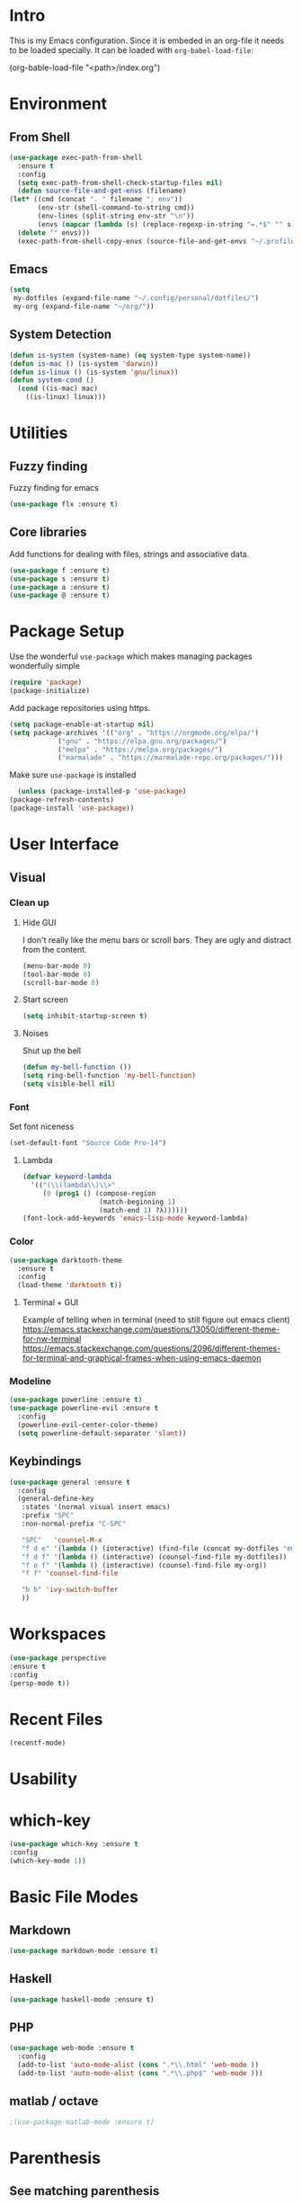 * Intro
  This is my Emacs configuration. Since it is embeded in an org-file 
  it needs to be loaded specially. It can be loaded with =org-babel-load-file=:

  #+BEGIN_EXAMPLE emacs-lisp
    (org-bable-load-file "<path>/index.org")
  #+END_EXAMPLE
* Environment
** From Shell
  #+BEGIN_SRC emacs-lisp
    (use-package exec-path-from-shell 
      :ensure t
      :config
      (setq exec-path-from-shell-check-startup-files nil)
      (defun source-file-and-get-envs (filename)
	(let* ((cmd (concat ". " filename "; env"))
	       (env-str (shell-command-to-string cmd))
	       (env-lines (split-string env-str "\n"))
	       (envs (mapcar (lambda (s) (replace-regexp-in-string "=.*$" "" s)) env-lines)))
	  (delete "" envs)))
      (exec-path-from-shell-copy-envs (source-file-and-get-envs "~/.profile")))
  #+END_SRC
** Emacs
   #+BEGIN_SRC emacs-lisp
     (setq
      my-dotfiles (expand-file-name "~/.config/personal/dotfiles/")
      my-org (expand-file-name "~/org/"))
   #+END_SRC
** System Detection
   #+BEGIN_SRC emacs-lisp
     (defun is-system (system-name) (eq system-type system-name))
     (defun is-mac () (is-system 'darwin))
     (defun is-linux () (is-system 'gnu/linux))
     (defun system-cond ()
       (cond ((is-mac) mac)
	     ((is-linux) linux)))
   #+END_SRC
* Utilities
** Fuzzy finding
     Fuzzy finding for emacs
     #+BEGIN_SRC emacs-lisp
	 (use-package flx :ensure t)
     #+END_SRC
** Core libraries 
   Add functions for dealing with files, strings and associative data. 
   #+BEGIN_SRC emacs-lisp
     (use-package f :ensure t)
     (use-package s :ensure t)
     (use-package a :ensure t)
     (use-package @ :ensure t)
   #+END_SRC
* Package Setup
    Use the wonderful =use-package= which makes managing packages
    wonderfully simple
    #+BEGIN_SRC emacs-lisp
	(require 'package)
	(package-initialize)
    #+END_SRC

    Add package repositories using https.
    #+BEGIN_SRC emacs-lisp
	(setq package-enable-at-startup nil)
	(setq package-archives '(("org" . "https://orgmode.org/elpa/")
				("gnu" . "https://elpa.gnu.org/packages/")
				("melpa" . "https://melpa.org/packages/")
				("marmalade" . "https://marmalade-repo.org/packages/")))
    #+END_SRC
  
    Make sure =use-package= is installed
    #+BEGIN_SRC emacs-lisp
      (unless (package-installed-p 'use-package)
	(package-refresh-contents)
	(package-install 'use-package))
    #+END_SRC

* User Interface
** Visual
*** Clean up 
**** Hide GUI 
     I don't really like the menu bars or scroll bars. They are ugly
     and distract from the content.
     #+BEGIN_SRC emacs-lisp
	 (menu-bar-mode 0)
	 (tool-bar-mode 0)
	 (scroll-bar-mode 0)
     #+END_SRC
**** Start screen
     #+BEGIN_SRC emacs-lisp
	 (setq inhibit-startup-screen t)
     #+END_SRC
**** Noises
     Shut up the bell
     #+BEGIN_SRC emacs-lisp 
	 (defun my-bell-function ())
	 (setq ring-bell-function 'my-bell-function)
	 (setq visible-bell nil)
     #+END_SRC
*** Font 
    Set font niceness
    #+BEGIN_SRC emacs-lisp
    (set-default-font "Source Code Pro-14")
    #+END_SRC
**** Lambda
     #+BEGIN_SRC emacs-lisp
       (defvar keyword-lambda
         '(("(\\(lambda\\)\\>"
            (0 (prog1 () (compose-region
                          (match-beginning 1)
                          (match-end 1) ?λ))))))
       (font-lock-add-keywords 'emacs-lisp-mode keyword-lambda) 
     #+END_SRC
*** Color
    #+BEGIN_SRC emacs-lisp
      (use-package darktooth-theme 
       	:ensure t 
       	:config 
       	(load-theme 'darktooth t))
     #+END_SRC
**** Terminal + GUI 
    Example of telling when in terminal (need to still figure out emacs client)
    https://emacs.stackexchange.com/questions/13050/different-theme-for-nw-terminal
    https://emacs.stackexchange.com/questions/2096/different-themes-for-terminal-and-graphical-frames-when-using-emacs-daemon
*** Modeline
    #+BEGIN_SRC emacs-lisp
      (use-package powerline :ensure t)
      (use-package powerline-evil :ensure t
       	:config
       	(powerline-evil-center-color-theme)
       	(setq powerline-default-separator 'slant))
         
    #+END_SRC
** Keybindings
     #+BEGIN_SRC emacs-lisp
       (use-package general :ensure t
         :config
         (general-define-key
          :states '(normal visual insert emacs)
          :prefix "SPC"
          :non-normal-prefix "C-SPC"

          "SPC"   'counsel-M-x
          "f d e" '(lambda () (interactive) (find-file (concat my-dotfiles "emacs/index.org")))
          "f d f" '(lambda () (interactive) (counsel-find-file my-dotfiles))
          "f o f" '(lambda () (interactive) (counsel-find-file my-org))
          "f f" 'counsel-find-file

          "b b" 'ivy-switch-buffer
          ))
     #+END_SRC
* Workspaces
  #+BEGIN_SRC emacs-lisp
    (use-package perspective
	:ensure t
	:config
	(persp-mode t))
  #+END_SRC
* Recent Files
  #+BEGIN_SRC emacs-lisp
    (recentf-mode)
  #+END_SRC
* Usability 
* which-key
 #+BEGIN_SRC emacs-lisp
   (use-package which-key :ensure t
   :config
   (which-key-mode 1))
 #+END_SRC
* Basic File Modes
** Markdown
  #+BEGIN_SRC emacs-lisp
    (use-package markdown-mode :ensure t)
  #+END_SRC
** Haskell
   #+BEGIN_SRC emacs-lisp
     (use-package haskell-mode :ensure t)
   #+END_SRC

   #+RESULTS:

** PHP
   #+BEGIN_SRC emacs-lisp
     (use-package web-mode :ensure t
       :config
       (add-to-list 'auto-mode-alist (cons ".*\\.html" 'web-mode ))
       (add-to-list 'auto-mode-alist (cons ".*\\.php$" 'web-mode )))
   #+END_SRC
** matlab / octave
   #+BEGIN_SRC emacs-lisp
   ;(use-package matlab-mode :ensure t)
   #+END_SRC
* Parenthesis 
** See matching parenthesis 
   I like being able to see the matching bracket/parenthesis to the
   one under my cursor
   #+BEGIN_SRC emacs-lisp
   (show-paren-mode t)
   #+END_SRC

   #+RESULTS:
   : t

** Paredit
   #+BEGIN_SRC emacs-lisp
     (use-package paredit
       :ensure t
       :diminish paredit-mode
       :config
       (dolist
	   (mode-hook '(emacs-lisp-mode-hook
			eval-expression-minibuffer-setup-hook
			ielm-mode-hook
			lisp-mode-hook
			lisp-interaction-mode-hook
			scheme-mode-hook))
	 (add-hook mode-hook #'enable-paredit-mode)))

     (use-package evil-paredit :ensure t
       :config
       (add-hook 'emacs-lisp-mode-hook 'evil-paredit-mode))
   #+END_SRC
* Ivy / Counsel
  #+BEGIN_SRC emacs-lisp
;; Finding / Narrowing / Completing 
(use-package ivy :ensure t
  :diminish ivy-mode
  :config
  (ivy-mode 1)
  ;; clears the intial ^ when using ivy
  (setq ivy-initial-inputs-alist nil
	ivy-re-builders-alist
	 '((ivy-switch-buffer . ivy--regex-plus)
	   (t . ivy--regex-fuzzy)))
  :bind*
  (("C-x b" . ivy-switch-buffer)
   ("C-x C-b" . ivy-switch-buffer))
  :bind (:map ivy-minibuffer-map
	      ("C-n" . ivy-next-history-element)
	      ("C-p" . ivy-previous-history-element)
	      ("C-k" . ivy-previous-line)
	      ("C-j" . ivy-next-line)
	      ))

(use-package counsel :ensure t
  :bind
  (("M-x" . counsel-M-x)
   ("C-x f" . counsel-find-file)))
  
  #+END_SRC
* Magit
  #+BEGIN_SRC emacs-lisp
    (use-package magit :ensure t)
  #+END_SRC
* Restclient
    #+BEGIN_SRC emacs-lisp
      (use-package restclient 
	:ensure t)
    #+END_SRC
  
* Slack
  #+BEGIN_SRC emacs-lisp
  ;; (slack-register-team
  ;;  :name ""
  ;;  :default t
  ;;  :client-id ""
  ;;  :client-secret ""
  ;;  :token ""
  ;;  )
  #+END_SRC

* Org
** Initial 
#+BEGIN_SRC emacs-lisp
  ;; Org niceness
  (use-package org-bullets :ensure t
    :init (add-hook 'org-mode-hook 'org-bullets-mode))
  (use-package worf :ensure t
    :init (add-hook 'org-mode-hook 'worf-mode))
  ;; mapping an associative list
  (defun map-alist (f alist)
      (mapcar (lambda (key-val)
              (setq key (car key-val)
                      val (cdr key-val))
              (funcall f key val))
              alist))

  ;; Map keywords (TODO) to a nicer icon 
  (defun org-mode-todo-symbols (todo-alist)
    (setq org-todo-font-lock-replace
          (map-alist (lambda (keyword symbol)
                   `(,(concat "^\\*+ \\(" keyword "\\) ") 
                     (1 (progn (compose-region (match-beginning 1) (match-end 1) ,symbol) nil))))
                 todo-alist))

    (font-lock-add-keywords            
     'org-mode org-todo-font-lock-replace))


  (use-package org
    :ensure t
    :config
    (org-mode-todo-symbols
     '(("TODO" . "⚑")
       ("DOING" .  "⚐")
       ("CANCELED" .  "✘")
       ("DONE" .  "✔"))))

#+END_SRC
** General Vars
   #+BEGIN_SRC emacs-lisp
     (setq
      org-log-into-drawer "logbook"
      org-agenda-files (f-entries my-org (lambda (filename) (s-ends-with-p ".org" filename)) t)
      org-directory "~/org"
      org-modules (append org-modules '(org-drill)))

   #+END_SRC

   #+RESULTS:
   | org-w3m | org-bbdb | org-bibtex | org-docview | org-gnus | org-info | org-irc | org-mhe | org-rmail | org-drill | org-drill |

** Tasks
   #+BEGIN_SRC emacs-lisp
    (setq org-todo-keywords
	  '((sequence "TODO" "STARTED" "|" "DONE" "CANCELED")))
   #+END_SRC

   #+RESULTS:
   | sequence | TODO | STARTED |   |   | DONE | CANCELED |

** Babel
   #+BEGIN_SRC emacs-lisp
     (setq org-src-fontify-natively t)
     (setq org-src-tab-acts-natively t)
     (setq org-confirm-babel-evaluate nil)
     (org-babel-do-load-languages
      'org-babel-load-languages
      '((python . t)
	(emacs-lisp . t)
	;;(org . t)
	;;(js . t)
	;;(latex . t)
	;; (php . t)
	;;(dot . t)
	;;(shell . t)
	))
   #+END_SRC

** Capture
   #+BEGIN_SRC emacs-lisp
    (setq org-capture-templates '(
				  ("p" "Plain" entry (file "")
				   "* %?")
				  ("t" "Todo" entry (file "")
				   "* TODO %?")
				  ))
   #+END_SRC

   #+RESULTS:
   | p | Plain | entry | (file ) | * %?      |
   | t | Todo  | entry | (file ) | * TODO %? |

** Mobile
   #+BEGIN_SRC emacs-lisp
;      (setq org-mobile-inbox-for-pull "~/Nextcloud/org/flagged.org")
;      (setq org-mobile-directory "~/Dropbox/Apps/MobileOrg")
   #+END_SRC

   #+RESULTS:

** Refile
   #+BEGIN_SRC emacs-lisp
     (setq org-refile-targets '((nil :maxlevel . 7)
			       (org-agenda-files :maxlevel . 1))
	   org-refile-allow-creating-parent-nodes t
	   org-outline-path-complete-in-steps nil    ; Refile in a single go
	   org-refile-use-outline-path 'file)        ; Show full paths for refiling
   #+END_SRC

   #+RESULTS:
   : file

** Latex
   #+BEGIN_SRC emacs-lisp
    (setq org-highlight-latex-and-related '(latex))
   #+END_SRC

   #+RESULTS:
   | latex |

** Modify insert heading 
   Currently =org-insert-heading= (default binding =M-RET=) splits the current line
   I thought about using advice like below: 
   #+BEGIN_EXAMPLE emacs-lisp
     (add-function 
      :before (symbol-function 'org-insert-heading) 
      #'(lambda (&rest args) (org-end-of-line)))
   #+END_EXAMPLE
   There already is an option for this...
   #+BEGIN_SRC emacs-lisp
   (setq org-M-RET-may-split-line '((default . nil)))
   #+END_SRC
   
* JSON
#+BEGIN_SRC emacs-lisp
;; Example of loading & parsing some JSON
;; https://emacs.stackexchange.com/questions/27407/accessing-json-data-in-elisp
;; (require 'json)
;; (json-read-file "~/.mappings.json")
#+END_SRC
* General
** Improved repeating
   Extend repeat to be usable in insert mode as well
   #+BEGIN_SRC emacs-lisp
    ;;    (define-key evil-insert-state-map (kbd "C-.") "hello")
   #+END_SRC
** yasnippets
   #+BEGIN_SRC emacs-lisp
   ;;(setq yas-snippet-dirs
    ;;  '(
     ;;   "~/.config/personal/snippets"
      ;;))
   #+END_SRC
** File Writing
   #+BEGIN_SRC emacs-lisp
     (setq backup-by-copying-when-linked t)
   #+END_SRC
** Annoying new lines
   #+BEGIN_SRC emacs-lisp
   (setq mode-require-final-newline nil)
   #+END_SRC
* EVIL
  #+BEGIN_SRC emacs-lisp
    (use-package evil :ensure t
      :config
      (evil-mode 1)
      (setq 
       evil-overriding-maps nil
       evil-intercept-maps nil))
  #+END_SRC
** Evil Surround
   #+BEGIN_SRC emacs-lisp
     (use-package evil-surround
       :ensure t
       :config
	(global-evil-surround-mode 1))
   #+END_SRC

* Local Hook
  #+BEGIN_SRC emacs-lisp
    (if  (file-exists-p  "~/.emacs.local.org")
        (org-babel-load-file "~/.emacs.local.org"))
  #+END_SRC

  #+RESULTS:
* httpd
  #+BEGIN_SRC emacs-lisp
  (use-package httpd :ensure t)
  #+END_SRC
